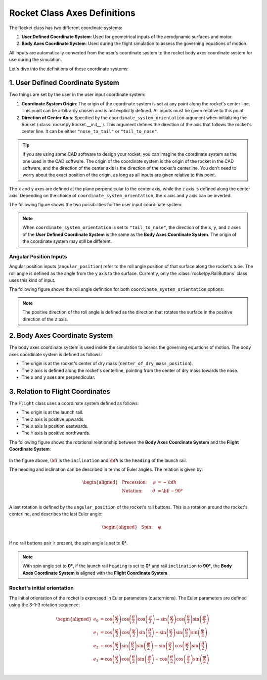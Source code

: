 .. _rocket_axes:

Rocket Class Axes Definitions
=============================

The Rocket class has two different coordinate systems:

1. **User Defined Coordinate System**: Used for geometrical inputs of the \
   aerodynamic surfaces and motor.
2. **Body Axes Coordinate System**: Used during the flight simulation to assess \
   the governing equations of motion.

All inputs are automatically converted from the user's coordinate system to the
rocket body axes coordinate system for use during the simulation.

Let's dive into the definitions of these coordinate systems:


1. User Defined Coordinate System
---------------------------------

Two things are set by the user in the user input coordinate system:

1. **Coordinate System Origin**: The origin of the coordinate system is set at \
   any point along the rocket's center line. This point can be arbitrarily chosen \
   and is not explicitly defined. All inputs must be given relative to this \
   point.
2. **Direction of Center Axis**: Specified by the ``coordinate_system_orientation`` \
   argument when initializing the Rocket (:class:`rocketpy.Rocket.__init__`). This \
   argument defines the direction of the axis that follows the rocket's center \
   line. It can be either ``"nose_to_tail"`` or ``"tail_to_nose"``.

.. tip::

   If you are using some CAD software to design your rocket, you can imagine the \
   coordinate system as the one used in the CAD software. The origin of the \
   coordinate system is the origin of the rocket in the CAD software, and the \
   direction of the center axis is the direction of the rocket's centerline. \
   You don't need to worry about the exact position of the origin, as long as \
   all inputs are given relative to this point.

.. seealso:: 
     
   See `Positions and Coordinate Systems <positions.rst>`_ for more \
   information on the definitions of the rocket's aerodynamic surfaces and motor.

The ``x`` and ``y`` axes are defined at the plane perpendicular to the center axis,
while the ``z`` axis is defined along the center axis. Depending on the choice of
``coordinate_system_orientation``, the ``x`` axis and ``y`` axis can be inverted.

The following figure shows the two possibilities for the user input coordinate system:

.. figure:: ../../static/rocket/3dcsys.png
  :align: center
  :alt: Rocket axes

.. note::

   When ``coordinate_system_orientation`` is set to ``"tail_to_nose"``, the direction \
   of the ``x``, ``y``, and ``z`` axes of the **User Defined Coordinate System** is \
   the same as the **Body Axes Coordinate System**. The origin of the coordinate \
   system may still be different.

Angular Position Inputs
~~~~~~~~~~~~~~~~~~~~~~~

Angular position inputs (``angular_position``) refer to the roll angle position
of that surface along the rocket's tube. The roll angle is defined as the angle 
from the ``y`` axis to the surface.
Currently, only the :class:`rocketpy.RailButtons` class uses this kind of input.  

The following figure shows the roll angle
definition for both ``coordinate_system_orientation`` options:

.. figure:: ../../static/rocket/angularpos.png
  :align: center
  :alt: Angular position


.. note::

   The positive direction of the roll angle is defined as the direction that \
   rotates the surface in the positive direction of the ``z`` axis.

.. _rocket_axes_body_axes:

2. Body Axes Coordinate System
------------------------------

The body axes coordinate system is used inside the simulation to assess the
governing equations of motion. The body axes coordinate system is defined as follows:

- The origin is at the rocket's center of dry mass (``center_of_dry_mass_position``).
- The ``z`` axis is defined along the rocket's centerline, pointing from the center of dry mass towards the nose.
- The ``x`` and ``y`` axes are perpendicular.

3. Relation to Flight Coordinates
---------------------------------

The ``Flight`` class uses a coordinate system defined as follows:

- The origin is at the launch rail.
- The ``Z`` axis is positive upwards.
- The ``X`` axis is position eastwards.
- The ``Y`` axis is positive northwards.

The following figure shows the rotational relationship between the
**Body Axes Coordinate System** and the **Flight Coordinate System**:

.. figure:: ../../static/rocket/flightcsys.png
  :align: center
  :alt: Flight coordinate system

In the figure above, :math:`\bf{i}` is the ``inclination`` and :math:`\bf{h}`
is the ``heading`` of the launch rail.

The heading and inclination can be described in terms of Euler angles.
The relation is given by:

.. math::
    \begin{aligned}
        &\text{Precession:} \quad &\psi &= -\bf{h} \\
        &\text{Nutation:} \quad &\theta &= \bf{i} - 90° \\
   \end{aligned}

A last rotation is defined by the ``angular_position`` of the rocket's rail buttons.
This is a rotation around the rocket's centerline, and describes the last 
Euler angle:

.. math::
    \begin{aligned}
        &\text{Spin:} \quad &φ & \\
    \end{aligned}

If no rail buttons pair ir present, the spin angle is set to **0°**.

.. note::
   
   With spin angle set to **0°**, if the launch rail ``heading`` is set to \
   **0°** and rail ``inclination`` to **90°**, the **Body Axes Coordinate \
   System** is aligned with the **Flight Coordinate System**.

Rocket's initial orientation
~~~~~~~~~~~~~~~~~~~~~~~~~~~~

The initial orientation of the rocket is expressed in Euler parameters (quaternions).
The Euler parameters are defined using the 3-1-3 rotation sequence:

.. math::

   \begin{aligned}
      e_{0} &= \cos\left(\frac{φ}{2}\right) \cos\left(\frac{θ}{2}\right) \cos\left(\frac{ψ}{2}\right) - \sin\left(\frac{φ}{2}\right) \cos\left(\frac{θ}{2}\right) \sin\left(\frac{ψ}{2}\right) \\
      e_{1} &= \cos\left(\frac{φ}{2}\right) \cos\left(\frac{ψ}{2}\right) \sin\left(\frac{θ}{2}\right) + \sin\left(\frac{φ}{2}\right) \sin\left(\frac{θ}{2}\right) \sin\left(\frac{ψ}{2}\right) \\
      e_{2} &= \cos\left(\frac{φ}{2}\right) \sin\left(\frac{θ}{2}\right) \sin\left(\frac{ψ}{2}\right) - \sin\left(\frac{φ}{2}\right) \cos\left(\frac{ψ}{2}\right) \sin\left(\frac{θ}{2}\right) \\
      e_{3} &= \cos\left(\frac{φ}{2}\right) \cos\left(\frac{θ}{2}\right) \sin\left(\frac{ψ}{2}\right) + \cos\left(\frac{θ}{2}\right) \cos\left(\frac{ψ}{2}\right) \sin\left(\frac{φ}{2}\right) \\
   \end{aligned}



